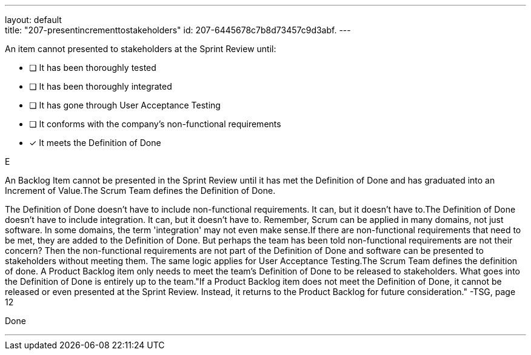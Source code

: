 ---
layout: default + 
title: "207-presentincrementtostakeholders"
id: 207-6445678c7b8d73457c9d3abf.
---


[#question]


****

[#query]
--
An item cannot presented to stakeholders at the Sprint Review until:
--

[#list]
--
* [ ] It has been thoroughly tested
* [ ] It has been thoroughly integrated
* [ ] It has gone through User Acceptance Testing
* [ ] It conforms with the company's non-functional requirements
* [*] It meets the Definition of Done

--
****

[#answer]
E

[#explanation]
--
An Backlog Item cannot be presented in the Sprint Review until it has met the Definition of Done and has graduated into an Increment of Value.The Scrum Team defines the Definition of Done.

The Definition of Done doesn't have to include non-functional requirements. It can, but it doesn't have to.The Definition of Done doesn't have to include integration. It can, but it doesn't have to. Remember, Scrum can be applied in many domains, not just software. In some domains, the term 'integration' may not even make sense.If there are non-functional requirements that need to be met, they are added to the Definition of Done. But perhaps the team has been told non-functional requirements are not their concern? Then the non-functional requirements are not part of the Definition of Done and software can be presented to stakeholders without meeting them. The same logic applies for User Acceptance Testing.The Scrum Team defines the definition of done. A Product Backlog item only needs to meet the team's Definition of Done to be released to stakeholders. What goes into the Definition of Done is entirely up to the team."If a Product Backlog item does not meet the Definition of Done, it cannot be released or even presented at the Sprint Review. Instead, it returns to the Product Backlog for future consideration." -TSG, page 12
--

[#ka]
Done

'''

